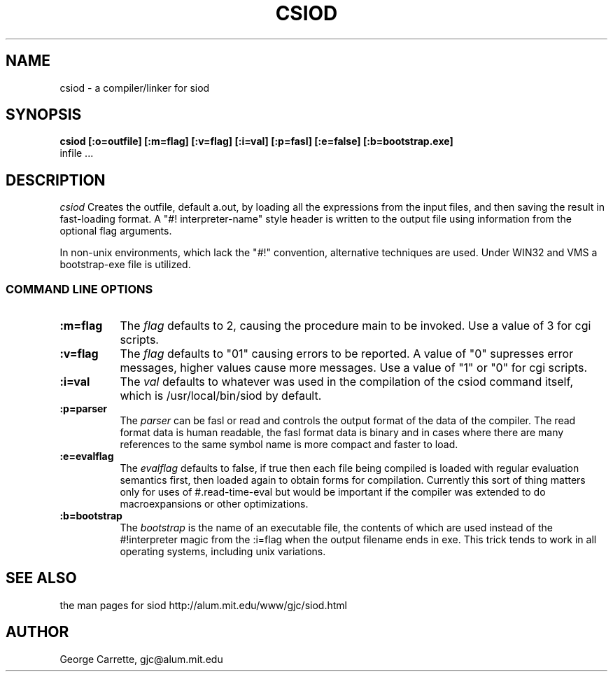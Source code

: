 .TH CSIOD 1
.SH NAME
csiod \- a compiler/linker for siod
.SH SYNOPSIS
.B csiod [:o=outfile] [:m=flag] [:v=flag] [:i=val] [:p=fasl] [:e=false] [:b=bootstrap.exe]
         infile ...
.SH DESCRIPTION
.I csiod
Creates the outfile, default a.out, by loading all
the expressions from the input files, and then saving the
result in fast-loading format. A "#! interpreter-name" style
header is written to the output file using information
from the optional flag arguments.

In non-unix environments, which lack the "#!" convention,
alternative techniques are used. Under WIN32 and VMS a bootstrap-exe file
is utilized. 

.RE
.SS COMMAND LINE OPTIONS
.TP 8
.BI :m=flag
The
.I flag
defaults to 2, causing the procedure main to be invoked. Use
a value of 3 for cgi scripts.
.TP
.BI :v=flag
The 
.I flag
defaults to "01" causing errors to be reported. A value of "0"
supresses error messages, higher values cause more messages.
Use a value of "1" or "0" for cgi scripts.
.TP
.BI :i=val
The 
.I val
defaults to whatever was used in the compilation of the csiod
command itself, which is /usr/local/bin/siod by default.
.TP
.BI :p=parser
The
.I parser
can be fasl or read and controls the output format of the data of the
compiler. The read format data is human readable, the fasl format data
is binary and in cases where there are many references to the same
symbol name is more compact and faster to load.

.TP
.BI :e=evalflag
The 
.I evalflag
defaults to false, if true then each file being compiled is loaded
with regular evaluation semantics first, then loaded again to obtain
forms for compilation. Currently this sort of thing matters only
for uses of #.read-time-eval but would be important if the compiler
was extended to do macroexpansions or other optimizations.

.TP
.BI :b=bootstrap
The 
.I bootstrap
is the name of an executable file, the contents of which
are used instead of the #!interpreter magic from the :i=flag
when the output filename ends in exe. This trick tends to
work in all operating systems, including unix variations.

.SH SEE ALSO
the man pages for siod
http://alum.mit.edu/www/gjc/siod.html
.SH AUTHOR
George Carrette, gjc\@alum.mit.edu
